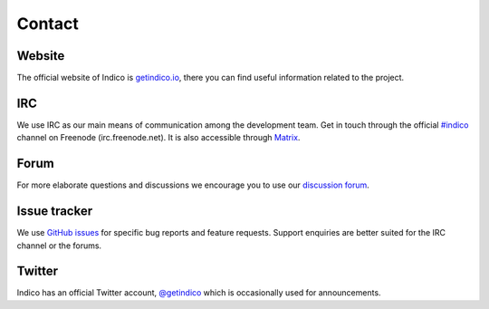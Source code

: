 .. _contact:

Contact
=======

Website
+++++++

The official website of Indico is `getindico.io <https://getindico.io>`_, there
you can find useful information related to the project.

IRC
+++

We use IRC as our main means of communication among the development team. Get in
touch through the official `#indico <https://webchat.freenode.net/?channels=indico>`_
channel on Freenode (irc.freenode.net).
It is also accessible through `Matrix <https://riot.im/app/#/room/#indico:matrix.org>`_.

Forum
+++++

For more elaborate questions and discussions we encourage you to use our
`discussion forum <https://talk.getindico.io>`_.

Issue tracker
+++++++++++++

We use `GitHub issues <https://github.com/indico/indico/issues>`_ for specific bug reports and
feature requests. Support enquiries are better suited for the IRC channel or the forums.

Twitter
+++++++

Indico has an official Twitter account, `@getindico <https://twitter.com/getindico>`_
which is occasionally used for announcements.
